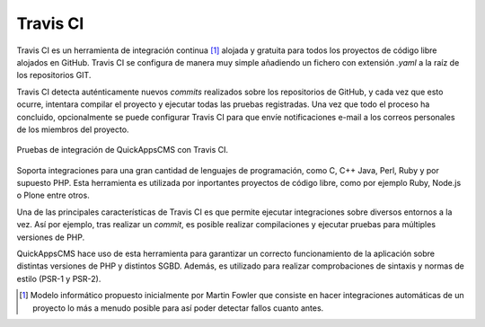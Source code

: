 Travis CI
#########

Travis CI es un herramienta de integración continua [#ci]_ alojada y gratuita para
todos los proyectos de código libre alojados en GitHub. Travis CI se configura
de manera muy simple añadiendo un fichero con extensión *.yaml* a la raíz de los
repositorios GIT.

Travis CI detecta auténticamente nuevos *commits* realizados sobre los
repositorios de GitHub, y cada vez que esto ocurre, intentara compilar el
proyecto y ejecutar todas las pruebas registradas. Una vez que todo el proceso
ha concluido, opcionalmente se puede configurar Travis CI para que envíe
notificaciones e-mail a los correos personales de los miembros del proyecto.

.. figure:: /_assets/img/travis-ci_buid.png
   :align: center

   Pruebas de integración de QuickAppsCMS con Travis CI.

Soporta integraciones para una gran cantidad de lenguajes de programación, como
C, C++ Java, Perl, Ruby y por supuesto PHP. Esta herramienta es utilizada por
inportantes proyectos de código libre, como por ejemplo Ruby, Node.js o Plone
entre otros.

Una de las principales características de Travis CI es que permite ejecutar
integraciones sobre diversos entornos a la vez. Así por ejemplo, tras realizar
un *commit*, es posible realizar compilaciones y ejecutar pruebas para múltiples
versiones de PHP.

QuickAppsCMS hace uso de esta herramienta para garantizar un correcto
funcionamiento de la aplicación sobre distintas versiones de PHP y distintos
SGBD. Además, es utilizado para realizar comprobaciones de sintaxis y normas de
estilo (PSR-1 y PSR-2).


.. [#ci] Modelo informático propuesto inicialmente por Martin Fowler que consiste
   en hacer integraciones automáticas de un proyecto lo más a menudo posible
   para así poder detectar fallos cuanto antes.